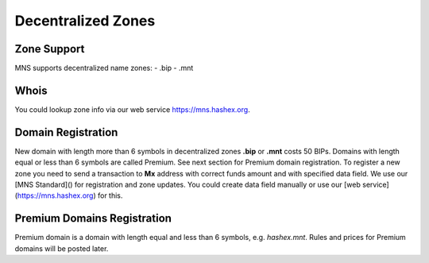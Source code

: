 Decentralized Zones
========

Zone Support
--------

MNS supports decentralized name zones:
- .bip
- .mnt

Whois
-------
You could lookup zone info via our web service https://mns.hashex.org.

Domain Registration
--------

New domain with length more than 6 symbols in decentralized zones **.bip** or **.mnt** costs 50 BIPs. 
Domains with length equal or less than 6 symbols are called Premium. See next section for Premium domain registration.
To register a new zone you need to send a transaction to **Mx** address with correct funds amount and with specified data field. 
We use our [MNS Standard]() for registration and zone updates. You could create data field manually or use our [web service](https://mns.hashex.org) for this.

Premium Domains Registration
--------

Premium domain is a domain with length equal and less than 6 symbols, e.g. *hashex.mnt*. Rules and prices for Premium domains will be posted later.
